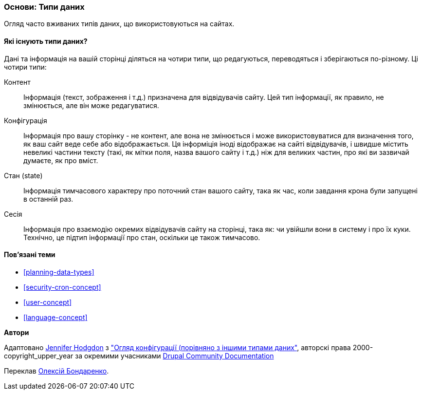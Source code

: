 [[understanding-data]]
=== Основи: Типи даних

[role="summary"]
Огляд часто вживаних типів даних, що використовуються на сайтах.

(((Тип даних,огляд)))
(((Тип даних,конфігурація)))
(((Тип даних,контент)))
(((Тип даних,стан)))
(((Тип даних,сесія)))
(((Конфігурація як тип даних)))
(((Контент як тип даних)))
(((Стан як тип даних)))
(((Сеанс роботи як тип даних)))


//==== Prerequisite knowledge

==== Які існують типи даних?

Дані та інформація на вашій сторінці діляться на чотири типи, що редагуються,
переводяться і зберігаються по-різному. Ці чотири типи:

Контент::
Інформація (текст, зображення і т.д.) призначена для відвідувачів сайту.
Цей тип інформації, як правило, не змінюється, але він може редагуватися.

Конфігурація::
Інформація про вашу сторінку - не контент, але вона не змінюється і може
використовуватися для визначення того, як ваш сайт веде себе або відображається.
Ця інформіція іноді відображає на сайті відвідувачів, і швидше містить невеликі
частини тексту (такі, як мітки поля, назва вашого сайту і т.д.) ніж для великих
частин, про які ви зазвичай думаєте, як про вміст.

Стан (state)::
Інформація тимчасового характеру про поточний стан вашого сайту, така як час,
коли завдання крона були запущені в останній раз.

Сесія::
Інформація про взаємодію окремих відвідувачів сайту на сторінці, така як: чи
увійшли вони в систему і про їх куки. Технічно, це підтип інформації про стан,
оскільки це також тимчасово.

==== Пов'язані теми

* <<planning-data-types>>
* <<security-cron-concept>>
* <<user-concept>>
* <<language-concept>>

//==== Додаткові ресурси


*Автори*

Адаптовано https://www.drupal.org/u/jhodgdon[Jennifer Hodgdon] з
https://www.drupal.org/docs/drupal-apis/configuration-api/overview-of-configuration-vs-other-types-of-information["Огляд конфігурації (порівняно з іншими типами даних"],
авторскі права 2000-copyright_upper_year за окремими учасниками
https://www.drupal.org/documentation[Drupal Community Documentation]

Переклав https://www.drupal.org/user/2914091[Олексій Бондаренко].
